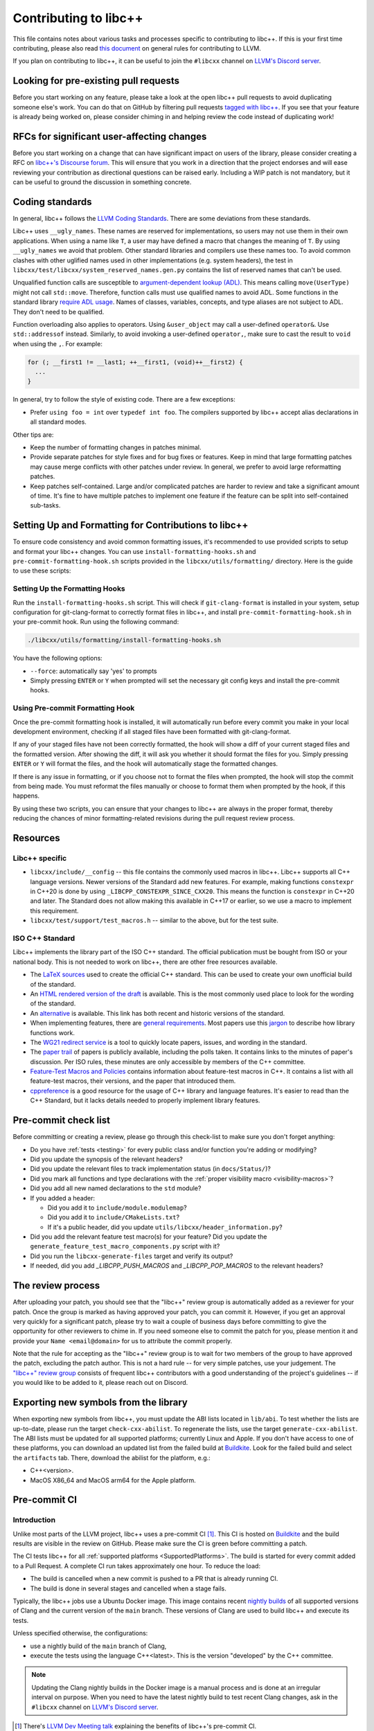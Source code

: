 .. _ContributingToLibcxx:

======================
Contributing to libc++
======================

This file contains notes about various tasks and processes specific to contributing
to libc++. If this is your first time contributing, please also read `this document
<https://www.llvm.org/docs/Contributing.html>`__ on general rules for contributing to LLVM.

If you plan on contributing to libc++, it can be useful to join the ``#libcxx`` channel
on `LLVM's Discord server <https://discord.gg/jzUbyP26tQ>`__.

Looking for pre-existing pull requests
======================================

Before you start working on any feature, please take a look at the open libc++ pull
requests to avoid duplicating someone else's work. You can do that on GitHub by
filtering pull requests `tagged with libc++ <https://github.com/llvm/llvm-project/pulls?q=is%3Apr+is%3Aopen+label%3Alibc%2B%2B>`__.
If you see that your feature is already being worked on, please consider chiming in
and helping review the code instead of duplicating work!

RFCs for significant user-affecting changes
===========================================

Before you start working on a change that can have significant impact on users of the library,
please consider creating a RFC on `libc++'s Discourse forum <https://discourse.llvm.org/c/runtimes/libcxx>`__.
This will ensure that you work in a direction that the project endorses and will ease reviewing your
contribution as directional questions can be raised early. Including a WIP patch is not mandatory, but
it can be useful to ground the discussion in something concrete.

Coding standards
================

In general, libc++ follows the
`LLVM Coding Standards <https://llvm.org/docs/CodingStandards.html>`_.
There are some deviations from these standards.

Libc++ uses ``__ugly_names``. These names are reserved for implementations, so
users may not use them in their own applications. When using a name like ``T``,
a user may have defined a macro that changes the meaning of ``T``. By using
``__ugly_names`` we avoid that problem. Other standard libraries and compilers
use these names too. To avoid common clashes with other uglified names used in
other implementations (e.g. system headers), the test in
``libcxx/test/libcxx/system_reserved_names.gen.py`` contains the list of
reserved names that can't be used.

Unqualified function calls are susceptible to
`argument-dependent lookup (ADL) <https://en.cppreference.com/w/cpp/language/adl>`_.
This means calling ``move(UserType)`` might not call ``std::move``. Therefore,
function calls must use qualified names to avoid ADL. Some functions in the
standard library `require ADL usage <http://eel.is/c++draft/contents#3>`_.
Names of classes, variables, concepts, and type aliases are not subject to ADL.
They don't need to be qualified.

Function overloading also applies to operators. Using ``&user_object`` may call
a user-defined ``operator&``. Use ``std::addressof`` instead. Similarly, to
avoid invoking a user-defined ``operator,``, make sure to cast the result to
``void`` when using the ``,``. For example:

.. code-block:: cpp

    for (; __first1 != __last1; ++__first1, (void)++__first2) {
      ...
    }

In general, try to follow the style of existing code. There are a few
exceptions:

- Prefer ``using foo = int`` over ``typedef int foo``. The compilers supported
  by libc++ accept alias declarations in all standard modes.

Other tips are:

- Keep the number of formatting changes in patches minimal.
- Provide separate patches for style fixes and for bug fixes or features. Keep in
  mind that large formatting patches may cause merge conflicts with other patches
  under review. In general, we prefer to avoid large reformatting patches.
- Keep patches self-contained. Large and/or complicated patches are harder to
  review and take a significant amount of time. It's fine to have multiple
  patches to implement one feature if the feature can be split into
  self-contained sub-tasks.


Setting Up and Formatting for Contributions to libc++
=====================================================

To ensure code consistency and avoid common formatting issues, it's recommended to use provided scripts to setup and
format your libc++ changes. You can use ``install-formatting-hooks.sh`` and ``pre-commit-formatting-hook.sh`` scripts
provided in the ``libcxx/utils/formatting/`` directory. Here is the guide to use these scripts:

Setting Up the Formatting Hooks
-------------------------------

Run the ``install-formatting-hooks.sh`` script. This will check if ``git-clang-format`` is installed in your system,
setup configuration for git-clang-format to correctly format files in libc++, and install ``pre-commit-formatting-hook.sh``
in your pre-commit hook. Run using the following command:

.. code-block:: bash

   ./libcxx/utils/formatting/install-formatting-hooks.sh

You have the following options:

- ``--force``: automatically say 'yes' to prompts
- Simply pressing ``ENTER`` or ``Y`` when prompted will set the necessary git config keys and install the pre-commit hooks.

Using Pre-commit Formatting Hook
--------------------------------

Once the pre-commit formatting hook is installed, it will automatically run before every commit you make in your local
development environment, checking if all staged files have been formatted with git-clang-format.

If any of your staged files have not been correctly formatted, the hook will show a diff of your current staged files
and the formatted version. After showing the diff, it will ask you whether it should format the files for you. Simply
pressing ``ENTER`` or ``Y`` will format the files, and the hook will automatically stage the formatted changes.

If there is any issue in formatting, or if you choose not to format the files when prompted, the hook will stop the
commit from being made. You must reformat the files manually or choose to format them when prompted by the hook, if
this happens.

By using these two scripts, you can ensure that your changes to libc++ are always in the proper format, thereby
reducing the chances of minor formatting-related revisions during the pull request review process.


Resources
=========

Libc++ specific
---------------

- ``libcxx/include/__config`` -- this file contains the commonly used
  macros in libc++. Libc++ supports all C++ language versions. Newer versions
  of the Standard add new features. For example, making functions ``constexpr``
  in C++20 is done by using ``_LIBCPP_CONSTEXPR_SINCE_CXX20``. This means the
  function is ``constexpr`` in C++20 and later. The Standard does not allow
  making this available in C++17 or earlier, so we use a macro to implement
  this requirement.
- ``libcxx/test/support/test_macros.h`` -- similar to the above, but for the
  test suite.


ISO C++ Standard
----------------

Libc++ implements the library part of the ISO C++ standard. The official
publication must be bought from ISO or your national body. This is not
needed to work on libc++, there are other free resources available.

- The `LaTeX sources <https://github.com/cplusplus/draft>`_  used to
  create the official C++ standard. This can be used to create your own
  unofficial build of the standard.

- An `HTML rendered version of the draft <https://eel.is/c++draft/>`_  is
  available. This is the most commonly used place to look for the
  wording of the standard.

- An `alternative <https://github.com/timsong-cpp/cppwp>`_ is available.
  This link has both recent and historic versions of the standard.

- When implementing features, there are
  `general requirements <https://eel.is/c++draft/#library>`_.
  Most papers use this
  `jargon <http://eel.is/c++draft/structure#specifications>`_
  to describe how library functions work.

- The `WG21 redirect service <https://wg21.link/>`_ is a tool to quickly locate
  papers, issues, and wording in the standard.

- The `paper trail <https://github.com/cplusplus/papers/issues>`_ of
  papers is publicly available, including the polls taken. It
  contains links to the minutes of paper's discussion. Per ISO rules,
  these minutes are only accessible by members of the C++ committee.

- `Feature-Test Macros and Policies
  <https://isocpp.org/std/standing-documents/sd-6-sg10-feature-test-recommendations>`_
  contains information about feature-test macros in C++.
  It contains a list with all feature-test macros, their versions, and the paper
  that introduced them.

- `cppreference <https://en.cppreference.com/w/>`_ is a good resource
  for the usage of C++ library and language features. It's easier to
  read than the C++ Standard, but it lacks details needed to properly implement
  library features.


Pre-commit check list
=====================

Before committing or creating a review, please go through this check-list to make
sure you don't forget anything:

- Do you have :ref:`tests <testing>` for every public class and/or function you're adding or modifying?
- Did you update the synopsis of the relevant headers?
- Did you update the relevant files to track implementation status (in ``docs/Status/``)?
- Did you mark all functions and type declarations with the :ref:`proper visibility macro <visibility-macros>`?
- Did you add all new named declarations to the ``std`` module?
- If you added a header:

  - Did you add it to ``include/module.modulemap``?
  - Did you add it to ``include/CMakeLists.txt``?
  - If it's a public header, did you update ``utils/libcxx/header_information.py``?

- Did you add the relevant feature test macro(s) for your feature? Did you update the ``generate_feature_test_macro_components.py`` script with it?
- Did you run the ``libcxx-generate-files`` target and verify its output?
- If needed, did you add `_LIBCPP_PUSH_MACROS` and `_LIBCPP_POP_MACROS` to the relevant headers?

The review process
==================

After uploading your patch, you should see that the "libc++" review group is automatically
added as a reviewer for your patch. Once the group is marked as having approved your patch,
you can commit it. However, if you get an approval very quickly for a significant patch,
please try to wait a couple of business days before committing to give the opportunity for
other reviewers to chime in. If you need someone else to commit the patch for you, please
mention it and provide your ``Name <email@domain>`` for us to attribute the commit properly.

Note that the rule for accepting as the "libc++" review group is to wait for two members
of the group to have approved the patch, excluding the patch author. This is not a hard
rule -- for very simple patches, use your judgement. The `"libc++" review group <https://reviews.llvm.org/project/members/64/>`__
consists of frequent libc++ contributors with a good understanding of the project's
guidelines -- if you would like to be added to it, please reach out on Discord.

Exporting new symbols from the library
======================================

When exporting new symbols from libc++, you must update the ABI lists located in ``lib/abi``.
To test whether the lists are up-to-date, please run the target ``check-cxx-abilist``.
To regenerate the lists, use the target ``generate-cxx-abilist``.
The ABI lists must be updated for all supported platforms; currently Linux and
Apple.  If you don't have access to one of these platforms, you can download an
updated list from the failed build at
`Buildkite <https://buildkite.com/llvm-project/libcxx-ci>`__.
Look for the failed build and select the ``artifacts`` tab. There, download the
abilist for the platform, e.g.:

* C++<version>.
* MacOS X86_64 and MacOS arm64 for the Apple platform.


Pre-commit CI
=============

Introduction
------------

Unlike most parts of the LLVM project, libc++ uses a pre-commit CI [#]_. This
CI is hosted on `Buildkite <https://buildkite.com/llvm-project/libcxx-ci>`__ and
the build results are visible in the review on GitHub. Please make sure
the CI is green before committing a patch.

The CI tests libc++ for all :ref:`supported platforms <SupportedPlatforms>`.
The build is started for every commit added to a Pull Request. A complete CI
run takes approximately one hour. To reduce the load:

* The build is cancelled when a new commit is pushed to a PR that is already running CI.
* The build is done in several stages and cancelled when a stage fails.

Typically, the libc++ jobs use a Ubuntu Docker image. This image contains
recent `nightly builds <https://apt.llvm.org>`__ of all supported versions of
Clang and the current version of the ``main`` branch. These versions of Clang
are used to build libc++ and execute its tests.

Unless specified otherwise, the configurations:

* use a nightly build of the ``main`` branch of Clang,
* execute the tests using the language C++<latest>. This is the version
  "developed" by the C++ committee.

.. note:: Updating the Clang nightly builds in the Docker image is a manual
   process and is done at an irregular interval on purpose. When you need to
   have the latest nightly build to test recent Clang changes, ask in the
   ``#libcxx`` channel on `LLVM's Discord server
   <https://discord.gg/jzUbyP26tQ>`__.

.. [#] There's `LLVM Dev Meeting talk <https://www.youtube.com/watch?v=B7gB6van7Bw>`__
   explaining the benefits of libc++'s pre-commit CI.

Builds
------

Below is a short description of the most interesting CI builds [#]_:

* ``Format`` runs ``clang-format`` and uploads its output as an artifact. At the
  moment this build is a soft error and doesn't fail the build.
* ``Generated output`` runs the ``libcxx-generate-files`` build target and
  tests for non-ASCII characters in libcxx. Some files are excluded since they
  use Unicode, mainly tests. The output of these commands are uploaded as
  artifact.
* ``Documentation`` builds the documentation. (This is done early in the build
  process since it is cheap to run.)
* ``C++<version>`` these build steps test the various C++ versions, making sure all
  C++ language versions work with the changes made.
* ``Clang <version>`` these build steps test whether the changes work with all
  supported Clang versions.
* ``Booststrapping build`` builds Clang using the revision of the patch and
  uses that Clang version to build and test libc++. This validates the current
  Clang and lib++ are compatible.

  When a crash occurs in this build, the crash reproducer is available as an
  artifact.

* ``Modular build`` tests libc++ using Clang modules [#]_.
* ``GCC <version>`` tests libc++ with the latest stable GCC version. Only C++11
  and the latest C++ version are tested.
* ``Santitizers`` tests libc++ using the Clang sanitizers.
* ``Parts disabled`` tests libc++ with certain libc++ features disabled.
* ``Windows`` tests libc++ using MinGW and clang-cl.
* ``Apple`` tests libc++ on MacOS.
* ``ARM`` tests libc++ on various Linux ARM platforms.
* ``AIX`` tests libc++ on AIX.

.. [#] Not all steps are listed: steps are added and removed when the need arises.
.. [#] Clang modules are not the same as C++20's modules.

Infrastructure
--------------

All files of the CI infrastructure are in the directory ``libcxx/utils/ci``.
Note that quite a bit of this infrastructure is heavily Linux focused. This is
the platform used by most of libc++'s Buildkite runners and developers.

Dockerfile
~~~~~~~~~~

Contains the Docker image for the Ubuntu CI. Because the same Docker image is
used for the ``main`` and ``release`` branch, it should contain no hard-coded
versions.  It contains the used versions of Clang, various clang-tools,
GCC, and CMake.

.. note:: This image is pulled from Docker hub and not rebuild when changing
   the Dockerfile.

run-buildbot-container
~~~~~~~~~~~~~~~~~~~~~~

Helper script that pulls and runs the Docker image. This image mounts the LLVM
monorepo at ``/llvm``. This can be used to test with compilers not available on
your system.

run-buildbot
~~~~~~~~~~~~

Contains the build script executed on Buildkite. This script can be executed
locally or inside ``run-buildbot-container``. The script must be called with
the target to test. For example, ``run-buildbot generic-cxx20`` will build
libc++ and test it using C++20.

.. warning:: This script will overwrite the directory ``<llvm-root>/build/XX``
  where ``XX`` is the target of ``run-buildbot``.

This script contains as little version information as possible. This makes it
easy to use the script with a different compiler. This allows testing a
combination not in the libc++ CI. It can be used to add a new (temporary)
job to the CI. For example, testing the C++17 build with Clang-14 can be done
like:

.. code-block:: bash

  CC=clang-14 CXX=clang++-14 run-buildbot generic-cxx17

buildkite-pipeline.yml
~~~~~~~~~~~~~~~~~~~~~~

Contains the jobs executed in the CI. This file contains the version
information of the jobs being executed. Since this script differs between the
``main`` and ``release`` branch, both branches can use different compiler
versions.
